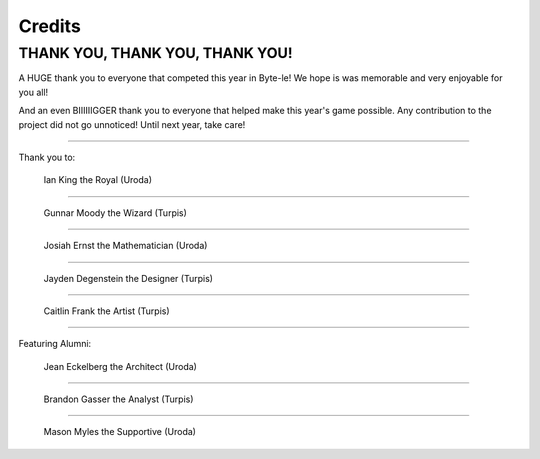 =======
Credits
=======


.. raw:: html

    <style> .purple {color:#A020F0; font-weight:bold; font-size:16px} </style>
    <style> .gold {color:#D4AF37; font-weight:bold; font-size:16px} </style>

.. role:: purple
.. role:: gold


THANK YOU, THANK YOU, THANK YOU!
================================

A HUGE thank you to everyone that competed this year in Byte-le! We hope is was memorable and very enjoyable for
you all!

And an even BIIIIIIGGER thank you to everyone that helped make this year's game possible. Any contribution to the
project did not go unnoticed! Until next year, take care!

----

Thank you to:

.. figure:: ./_static/images/credits/ian.png

    Ian King the Royal (:gold:`Uroda`)

----

.. figure:: ./_static/images/credits/gunnar.png
    :width: 600

    Gunnar Moody the Wizard (:purple:`Turpis`)

----

.. figure:: ./_static/images/credits/josiah.png
    :width: 400
    :height: 800

    Josiah Ernst the Mathematician (:gold:`Uroda`)

----

.. figure:: ./_static/images/credits/jayden.png
    :width: 400

    Jayden Degenstein the Designer (:purple:`Turpis`)

----

.. figure:: ./_static/images/credits/caitlin.png
    :width: 400

    Caitlin Frank the Artist (:purple:`Turpis`)

----

Featuring Alumni:

.. figure:: ./_static/images/credits/jean.png

    Jean Eckelberg the Architect (:gold:`Uroda`)

----

.. figure:: ./_static/images/credits/brandon.png
    :width: 400

    Brandon Gasser the Analyst (:purple:`Turpis`)

----

.. figure:: ./_static/images/credits/mason.png
    :width: 400

    Mason Myles the Supportive (:gold:`Uroda`)
